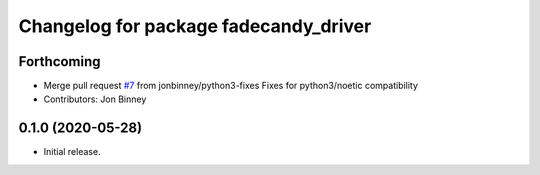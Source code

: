 ^^^^^^^^^^^^^^^^^^^^^^^^^^^^^^^^^^^^^^
Changelog for package fadecandy_driver
^^^^^^^^^^^^^^^^^^^^^^^^^^^^^^^^^^^^^^

Forthcoming
-----------
* Merge pull request `#7 <https://github.com/iron-ox/fadecandy_ros/issues/7>`_ from jonbinney/python3-fixes
  Fixes for python3/noetic compatibility
* Contributors: Jon Binney

0.1.0 (2020-05-28)
------------------

- Initial release.
